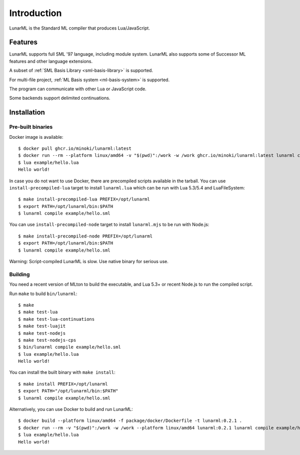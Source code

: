 Introduction
============

LunarML is the Standard ML compiler that produces Lua/JavaScript.

Features
--------

LunarML supports full SML '97 language, including module system.
LunarML also supports some of Successor ML features and other language extensions.

A subset of :ref:`SML Basis Library <sml-basis-library>` is supported.

For multi-file project, :ref:`ML Basis system <ml-basis-system>` is supported.

The program can communicate with other Lua or JavaScript code.

Some backends support delimited continuations.

Installation
------------

Pre-built binaries
^^^^^^^^^^^^^^^^^^

Docker image is available::

  $ docker pull ghcr.io/minoki/lunarml:latest
  $ docker run --rm --platform linux/amd64 -v "$(pwd)":/work -w /work ghcr.io/minoki/lunarml:latest lunarml compile example/hello.sml
  $ lua example/hello.lua
  Hello world!

In case you do not want to use Docker, there are precompiled scripts available in the tarball.
You can use ``install-precompiled-lua`` target to install ``lunarml.lua`` which can be run with Lua 5.3/5.4 and LuaFileSystem::

  $ make install-precompiled-lua PREFIX=/opt/lunarml
  $ export PATH=/opt/lunarml/bin:$PATH
  $ lunarml compile example/hello.sml

You can use ``install-precompiled-node`` target to install ``lunarml.mjs`` to be run with Node.js::

  $ make install-precompiled-node PREFIX=/opt/lunarml
  $ export PATH=/opt/lunarml/bin:$PATH
  $ lunarml compile example/hello.sml

Warning: Script-compiled LunarML is slow. Use native binary for serious use.

Building
^^^^^^^^

You need a recent version of MLton to build the executable, and Lua 5.3+ or recent Node.js to run the compiled script.

Run ``make`` to build ``bin/lunarml``::

  $ make
  $ make test-lua
  $ make test-lua-continuations
  $ make test-luajit
  $ make test-nodejs
  $ make test-nodejs-cps
  $ bin/lunarml compile example/hello.sml
  $ lua example/hello.lua
  Hello world!

You can install the built binary with ``make install``::

  $ make install PREFIX=/opt/lunarml
  $ export PATH="/opt/lunarml/bin:$PATH"
  $ lunarml compile example/hello.sml

Alternatively, you can use Docker to build and run LunarML::

  $ docker build --platform linux/amd64 -f package/docker/Dockerfile -t lunarml:0.2.1 .
  $ docker run --rm -v "$(pwd)":/work -w /work --platform linux/amd64 lunarml:0.2.1 lunarml compile example/hello.sml
  $ lua example/hello.lua
  Hello world!
